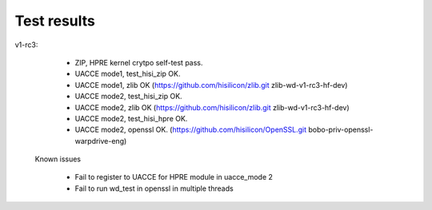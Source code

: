 Test results
============

v1-rc3:

    * ZIP, HPRE kernel crytpo self-test pass.
    * UACCE mode1, test_hisi_zip OK.
    * UACCE mode1, zlib OK
      (https://github.com/hisilicon/zlib.git zlib-wd-v1-rc3-hf-dev)
    * UACCE mode2, test_hisi_zip OK.
    * UACCE mode2, zlib OK
      (https://github.com/hisilicon/zlib.git zlib-wd-v1-rc3-hf-dev)
    * UACCE mode2, test_hisi_hpre OK.
    * UACCE mode2, openssl OK.
      (https://github.com/hisilicon/OpenSSL.git bobo-priv-openssl-warpdrive-eng)

  Known issues

    * Fail to register to UACCE for HPRE module in uacce_mode 2
    * Fail to run wd_test in openssl in multiple threads
